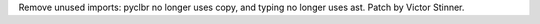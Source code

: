 Remove unused imports: pyclbr no longer uses copy, and typing no longer uses
ast. Patch by Victor Stinner.
